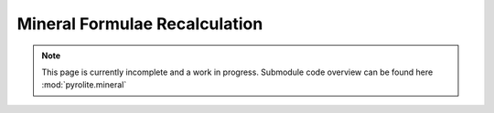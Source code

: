 Mineral Formulae Recalculation
------------------------------

.. note:: This page is currently incomplete and a work in progress. Submodule code
          overview can be found here :mod:`pyrolite.mineral`
